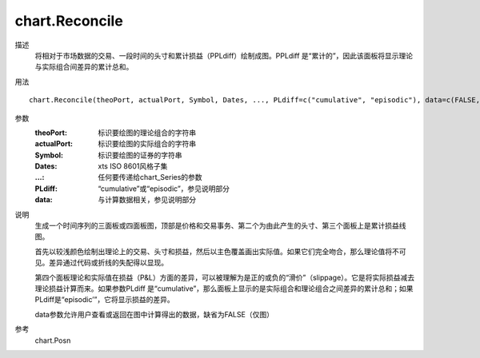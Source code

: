 chart.Reconcile
===============

描述
    将相对于市场数据的交易、一段时间的头寸和累计损益（PPLdiff）绘制成图。PPLdiff 是“累计的”，因此该面板将显示理论与实际组合间差异的累计总和。

用法
::

    chart.Reconcile(theoPort, actualPort, Symbol, Dates, ..., PLdiff=c("cumulative", "episodic"), data=c(FALSE, "View", "return"))

参数
    :theoPort: 标识要绘图的理论组合的字符串
    :actualPort: 标识要绘图的实际组合的字符串
    :Symbol: 标识要绘图的证券的字符串
    :Dates: xts ISO 8601风格子集
    :...: 任何要传递给chart_Series的参数
    :PLdiff: “cumulative”或“episodic”，参见说明部分
    :data: 与计算数据相关，参见说明部分

说明
    生成一个时间序列的三面板或四面板图，顶部是价格和交易事务、第二个为由此产生的头寸、第三个面板上是累计损益线图。

    首先以较浅颜色绘制出理论上的交易、头寸和损益，然后以主色覆盖画出实际值。如果它们完全吻合，那么理论值将不可见。差异通过代码或折线的失配得以显现。

    第四个面板理论和实际值在损益（P&L）方面的差异，可以被理解为是正的或负的“滑价”（slippage）。它是将实际损益减去理论损益计算而来。如果参数PLdiff 是“cumulative”，那么面板上显示的是实际组合和理论组合之间差异的累计总和；如果PLdiff是“episodic’”，它将显示损益的差异。

    data参数允许用户查看或返回在图中计算得出的数据，缺省为FALSE（仅图）

参考
    chart.Posn
